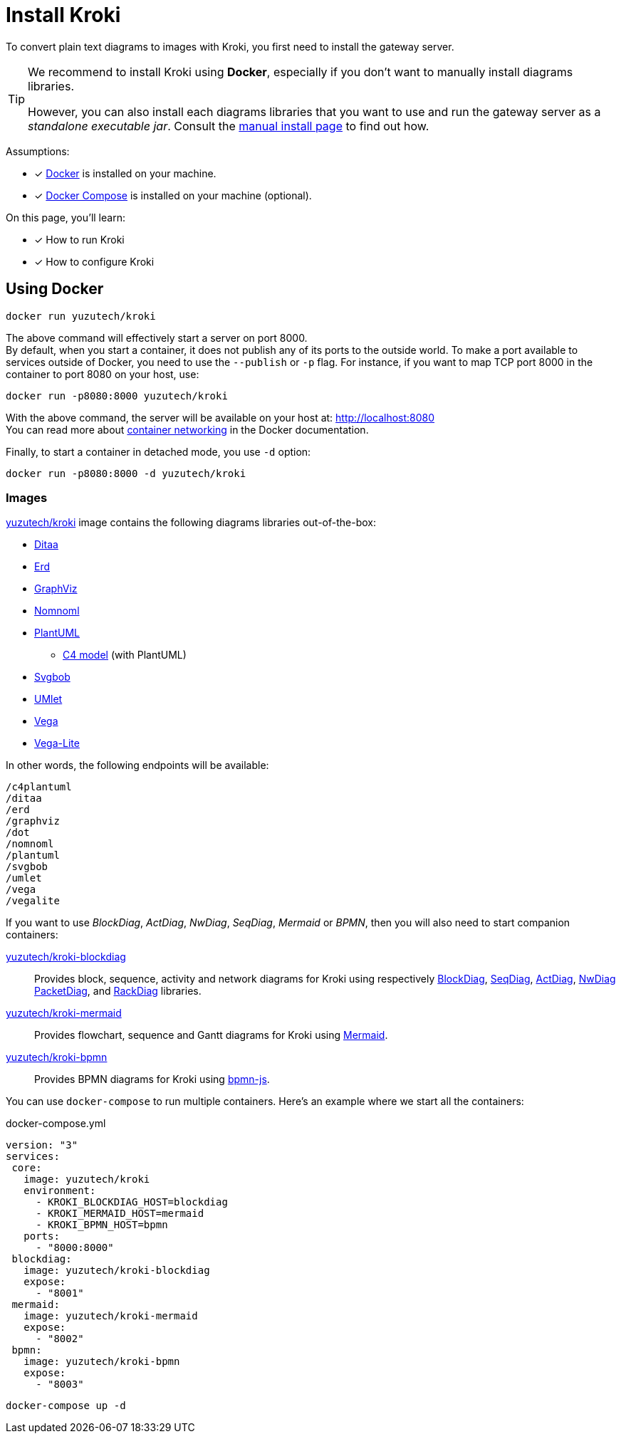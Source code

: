 = Install Kroki
:uri-docker-kroki-image: https://cloud.docker.com/u/yuzutech/repository/docker/yuzutech/kroki
:uri-docker-kroki-blockdiag-image: https://cloud.docker.com/u/yuzutech/repository/docker/yuzutech/kroki-blockdiag
:uri-docker-kroki-mermaid-image: https://cloud.docker.com/u/yuzutech/repository/docker/yuzutech/kroki-mermaid
:uri-docker-kroki-bpmn-image: https://cloud.docker.com/u/yuzutech/repository/docker/yuzutech/kroki-bpmn
:uri-blockdiag: http://blockdiag.com/en/blockdiag/index.html
:uri-seqdiag: http://blockdiag.com/en/seqdiag/index.html
:uri-actdiag: http://blockdiag.com/en/actdiag/index.html
:uri-nwdiag: http://blockdiag.com/en/nwdiag/index.html
:uri-rackdiag: http://blockdiag.com/en/nwdiag/rackdiag-examples.html
:uri-packetdiag: http://blockdiag.com/en/nwdiag/packetdiag-examples.html
:uri-mermaid: https://mermaidjs.github.io/
:uri-bpmn: https://bpmn.io/toolkit/bpmn-js/
:uri-docker-get-started: https://docs.docker.com/get-started/
:uri-docker-compose-install: https://docs.docker.com/compose/install/
:uri-docker-container-networking: https://docs.docker.com/config/containers/container-networking/

To convert plain text diagrams to images with Kroki,
you first need to install the gateway server.

[TIP]
====
We recommend to install Kroki using *Docker*, especially if you don't want to manually install diagrams libraries.

However, you can also install each diagrams libraries that you want to use and run the gateway server as a _standalone executable jar_.
Consult the xref:manual-install.adoc[manual install page] to find out how.
====

Assumptions:

* [x] {uri-docker-get-started}[Docker] is installed on your machine.
* [x] {uri-docker-compose-install}[Docker Compose] is installed on your machine (optional).

On this page, you'll learn:

* [x] How to run Kroki
* [x] How to configure Kroki

== Using Docker

[source,docker-cli]
docker run yuzutech/kroki

The above command will effectively start a server on port 8000. +
By default, when you start a container, it does not publish any of its ports to the outside world.
To make a port available to services outside of Docker, you need to use the `--publish` or `-p` flag.
For instance, if you want to map TCP port 8000 in the container to port 8080 on your host, use:

[source,docker-cli]
docker run -p8080:8000 yuzutech/kroki

With the above command, the server will be available on your host at: http://localhost:8080 +
You can read more about {uri-docker-container-networking}[container networking] in the Docker documentation.

Finally, to start a container in detached mode, you use `-d` option:

[source,docker-cli]
docker run -p8080:8000 -d yuzutech/kroki

=== Images

{uri-docker-kroki-image}[yuzutech/kroki] image contains the following diagrams libraries out-of-the-box:

* http://ditaa.sourceforge.net[Ditaa]
* https://github.com/BurntSushi/erd[Erd]
* https://www.graphviz.org/[GraphViz]
* https://github.com/skanaar/nomnoml[Nomnoml]
* https://github.com/plantuml/plantuml[PlantUML]
** https://github.com/RicardoNiepel/C4-PlantUML[C4 model] (with PlantUML)
* https://github.com/ivanceras/svgbob[Svgbob]
* https://github.com/umlet/umlet[UMlet]
* https://github.com/vega/vega[Vega]
* https://github.com/vega/vega-lite[Vega-Lite]

In other words, the following endpoints will be available:

```
/c4plantuml
/ditaa
/erd
/graphviz
/dot
/nomnoml
/plantuml
/svgbob
/umlet
/vega
/vegalite
```

If you want to use _BlockDiag_, _ActDiag_, _NwDiag_, _SeqDiag_, _Mermaid_ or _BPMN_, then you will also need to start companion containers:

{uri-docker-kroki-blockdiag-image}[yuzutech/kroki-blockdiag]::
Provides block, sequence, activity and network diagrams for Kroki using respectively
{uri-blockdiag}[BlockDiag],
{uri-seqdiag}[SeqDiag],
{uri-actdiag}[ActDiag],
{uri-nwdiag}[NwDiag]
{uri-packetdiag}[PacketDiag],
and {uri-rackdiag}[RackDiag] libraries.

{uri-docker-kroki-mermaid-image}[yuzutech/kroki-mermaid]::
Provides flowchart, sequence and Gantt diagrams for Kroki using {uri-mermaid}[Mermaid].

{uri-docker-kroki-bpmn-image}[yuzutech/kroki-bpmn]::
Provides BPMN diagrams for Kroki using {uri-bpmn}[bpmn-js].


You can use `docker-compose` to run multiple containers.
Here's an example where we start all the containers:

.docker-compose.yml
```yml
version: "3"
services:
 core:
   image: yuzutech/kroki
   environment:
     - KROKI_BLOCKDIAG_HOST=blockdiag
     - KROKI_MERMAID_HOST=mermaid
     - KROKI_BPMN_HOST=bpmn
   ports:
     - "8000:8000"
 blockdiag:
   image: yuzutech/kroki-blockdiag
   expose:
     - "8001"
 mermaid:
   image: yuzutech/kroki-mermaid
   expose:
     - "8002"
 bpmn:
   image: yuzutech/kroki-bpmn
   expose:
     - "8003"
```

[source,docker-cli]
docker-compose up -d
